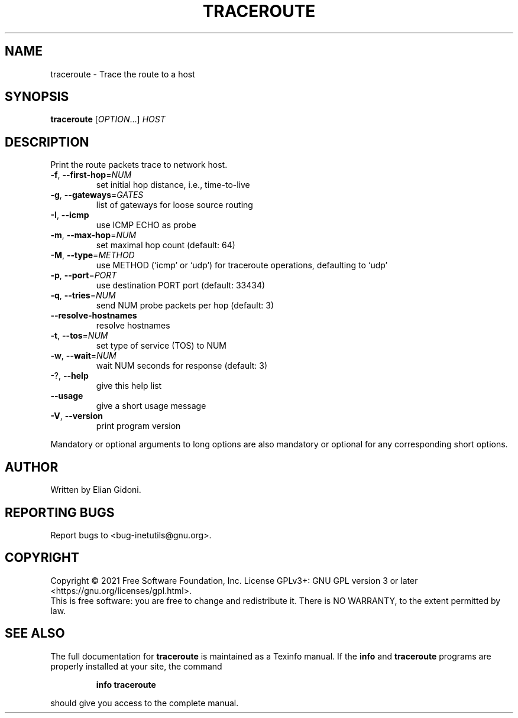 .\" DO NOT MODIFY THIS FILE!  It was generated by help2man 1.47.8.
.TH TRACEROUTE "1" "February 2021" "GNU inetutils 1.9.4.91.2-91ad" "User Commands"
.SH NAME
traceroute \- Trace the route to a host
.SH SYNOPSIS
.B traceroute
[\fI\,OPTION\/\fR...] \fI\,HOST\/\fR
.SH DESCRIPTION
Print the route packets trace to network host.
.TP
\fB\-f\fR, \fB\-\-first\-hop\fR=\fI\,NUM\/\fR
set initial hop distance, i.e., time\-to\-live
.TP
\fB\-g\fR, \fB\-\-gateways\fR=\fI\,GATES\/\fR
list of gateways for loose source routing
.TP
\fB\-I\fR, \fB\-\-icmp\fR
use ICMP ECHO as probe
.TP
\fB\-m\fR, \fB\-\-max\-hop\fR=\fI\,NUM\/\fR
set maximal hop count (default: 64)
.TP
\fB\-M\fR, \fB\-\-type\fR=\fI\,METHOD\/\fR
use METHOD (`icmp' or `udp') for traceroute
operations, defaulting to `udp'
.TP
\fB\-p\fR, \fB\-\-port\fR=\fI\,PORT\/\fR
use destination PORT port (default: 33434)
.TP
\fB\-q\fR, \fB\-\-tries\fR=\fI\,NUM\/\fR
send NUM probe packets per hop (default: 3)
.TP
\fB\-\-resolve\-hostnames\fR
resolve hostnames
.TP
\fB\-t\fR, \fB\-\-tos\fR=\fI\,NUM\/\fR
set type of service (TOS) to NUM
.TP
\fB\-w\fR, \fB\-\-wait\fR=\fI\,NUM\/\fR
wait NUM seconds for response (default: 3)
.TP
\-?, \fB\-\-help\fR
give this help list
.TP
\fB\-\-usage\fR
give a short usage message
.TP
\fB\-V\fR, \fB\-\-version\fR
print program version
.PP
Mandatory or optional arguments to long options are also mandatory or optional
for any corresponding short options.
.SH AUTHOR
Written by Elian Gidoni.
.SH "REPORTING BUGS"
Report bugs to <bug\-inetutils@gnu.org>.
.SH COPYRIGHT
Copyright \(co 2021 Free Software Foundation, Inc.
License GPLv3+: GNU GPL version 3 or later <https://gnu.org/licenses/gpl.html>.
.br
This is free software: you are free to change and redistribute it.
There is NO WARRANTY, to the extent permitted by law.
.SH "SEE ALSO"
The full documentation for
.B traceroute
is maintained as a Texinfo manual.  If the
.B info
and
.B traceroute
programs are properly installed at your site, the command
.IP
.B info traceroute
.PP
should give you access to the complete manual.
